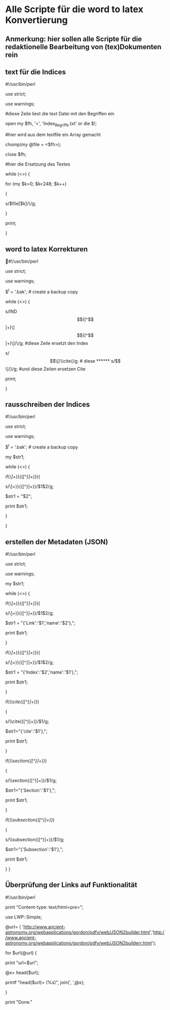 * Alle Scripte für die word to latex Konvertierung

** Anmerkung: hier sollen alle Scripte für die redaktionelle Bearbeitung von (tex)Dokumenten rein

** text für die Indices

****** #!/usr/bin/perl
****** use strict;
****** use warnings;

****** #diese Zeile liest die text Datei mit den Begriffen ein
****** open my $fh, '<', 'Index_Begriffe.txt' or die $!;

****** #hier wird aus dem textfile ein Array gemacht
****** chomp(my @file = <$fh>);
****** close $fh;

****** #hier die Ersetzung des Textes
****** while (<>) {
****** for (my $k=0; $k<248; $k++) 
****** {
   
******    s/$file[$k]/\\index{$file[$k]}{$file[$k]}/g;
   
****** }
****** print;
****** }


** word to latex Korrekturen
#!/usr/bin/perl
****** use strict;
****** use warnings;
****** $^I = '.bak'; # create a backup copy 
****** while (<>) {
****** s/IND\[([^\]]+)\]\[([^\]]+)\]/\\index{$1}{$2}/g;  #diese Zeile ersetzt den Index
****** s/\[\[/\\cite{/g; # diese 
****** s/\]\]/}/g; #und diese Zeilen ersetzen Cite
****** print; 
}

** rausschreiben der Indices


****** #!/usr/bin/perl
****** use strict;
****** use warnings;
****** $^I = '.bak'; # create a backup copy
****** my $str1;

****** while (<>) {
   
****** if(/\\index{([^}]+)}{([^}]+)}/){
****** s/\\index{([^}]+)}{([^}]+)}/$1$2/g;
****** $str1 = "$2";
****** print $str1;
****** }
****** }


** erstellen der Metadaten (JSON)

****** #!/usr/bin/perl
****** use strict;
****** use warnings;
****** my $str1;

****** while (<>) {
****** if(/\\href{([^}]+)}{([^}]+)}/){
****** s/\\href{([^}]+)}{([^}]+)}/$1$2/g;
****** $str1 = "{'Link':'$1','name':'$2'},";
******    print $str1;
******   }
******   if(/\\index{([^}]+)}{([^}]+)}/){
******   s/\\index{([^}]+)}{([^}]+)}/$1$2/g;
******   $str1 = "{'Index':'$2','name':'$1'},";
******   print $str1;
******   }
******   if(/\\cite{([^}]+)}/)
******   {
******   s/\\cite{([^}]+)}/$1/g;
******   $str1="{'cite':'$1'},";
******   print $str1;
******   }
******   if(/\\section{([^}]+)}/)
******   {
******   s/\\section{([^}]+)}/$1/g;
******   $str1="{'Section':'$1'},";
******   print $str1;
******   }
******   if(/\\subsection{([^}]+)}/)
******   {
******   s/\\subsection{([^}]+)}/$1/g;
******   $str1="{'Subsection':'$1'},";
******   print $str1;
******   } }

** Überprüfung der Links auf Funktionalität

****** #!/usr/bin/perl
****** print "Content-type: text/html\n\n<pre>";
****** use LWP::Simple;
****** @url= ( 'http://www.ancient-astronomy.org/webapplications/gordon/pdfv/web/JSON2builder.html','http://www.ancient-astronomy.org/webapplications/gordon/pdfv/web/JSON2builderr.html');
****** for $url(@url) {
****** print "url=$url\n";
****** @x= head($url);
****** printf "head($url)=\n (%s)\n", join(', ',@x);
****** }
****** print "Done."

